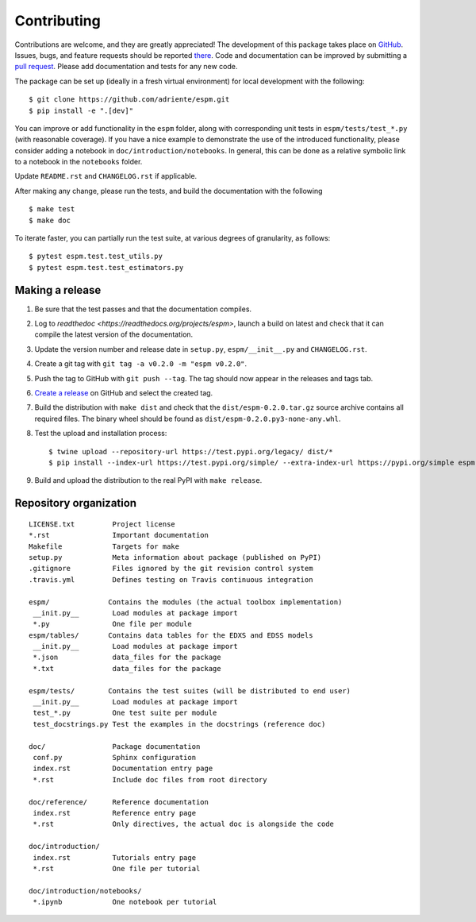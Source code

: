============
Contributing
============

Contributions are welcome, and they are greatly appreciated! The development of
this package takes place on `GitHub <https://github.com/adriente/espm>`_.
Issues, bugs, and feature requests should be reported `there
<https://github.com/adriente/espm/issues>`_.
Code and documentation can be improved by submitting a `pull request
<https://github.com/adriente/espm/pulls>`_. Please add documentation and
tests for any new code.

The package can be set up (ideally in a fresh virtual environment) for local
development with the following::

    $ git clone https://github.com/adriente/espm.git
    $ pip install -e ".[dev]"

You can improve or add functionality in the ``espm`` folder, along with
corresponding unit tests in ``espm/tests/test_*.py`` (with reasonable
coverage).
If you have a nice example to demonstrate the use of the introduced
functionality, please consider adding a notebook in ``doc/introduction/notebooks``.
In general, this can be done as a relative symbolic link to a notebook in the
``notebooks`` folder.

Update ``README.rst`` and ``CHANGELOG.rst`` if applicable.

After making any change, please run the tests, and build the
documentation with the following ::

    $ make test
    $ make doc

To iterate faster, you can partially run the test suite, at various degrees of
granularity, as follows::

   $ pytest espm.test.test_utils.py
   $ pytest espm.test.test_estimators.py

Making a release
----------------

#. Be sure that the test passes and that the documentation compiles.
#. Log to `readthedoc <https://readthedocs.org/projects/espm>`, 
   launch a build on latest and check that it can compile 
   the latest version of the documentation.
#. Update the version number and release date in ``setup.py``,
   ``espm/__init__.py`` and ``CHANGELOG.rst``.
#. Create a git tag with ``git tag -a v0.2.0 -m "espm v0.2.0"``.
#. Push the tag to GitHub with ``git push --tag``. The tag should now
   appear in the releases and tags tab.
#. `Create a release <https://github.com/adriente/esmpy/releases/new>`_ on
   GitHub and select the created tag. 
#. Build the distribution with ``make dist`` and check that the
   ``dist/espm-0.2.0.tar.gz`` source archive contains all required files. The
   binary wheel should be found as ``dist/espm-0.2.0.py3-none-any.whl``.
#. Test the upload and installation process::

    $ twine upload --repository-url https://test.pypi.org/legacy/ dist/*
    $ pip install --index-url https://test.pypi.org/simple/ --extra-index-url https://pypi.org/simple espm

#. Build and upload the distribution to the real PyPI with ``make release``.


Repository organization
-----------------------

::

  LICENSE.txt         Project license
  *.rst               Important documentation
  Makefile            Targets for make
  setup.py            Meta information about package (published on PyPI)
  .gitignore          Files ignored by the git revision control system
  .travis.yml         Defines testing on Travis continuous integration

  espm/              Contains the modules (the actual toolbox implementation)
   __init.py__        Load modules at package import
   *.py               One file per module
  espm/tables/       Contains data tables for the EDXS and EDSS models
   __init.py__        Load modules at package import
   *.json             data_files for the package  
   *.txt              data_files for the package  

  espm/tests/        Contains the test suites (will be distributed to end user)
   __init.py__        Load modules at package import
   test_*.py          One test suite per module
   test_docstrings.py Test the examples in the docstrings (reference doc)

  doc/                Package documentation
   conf.py            Sphinx configuration
   index.rst          Documentation entry page
   *.rst              Include doc files from root directory

  doc/reference/      Reference documentation
   index.rst          Reference entry page
   *.rst              Only directives, the actual doc is alongside the code

  doc/introduction/
   index.rst          Tutorials entry page
   *.rst              One file per tutorial

  doc/introduction/notebooks/
   *.ipynb            One notebook per tutorial